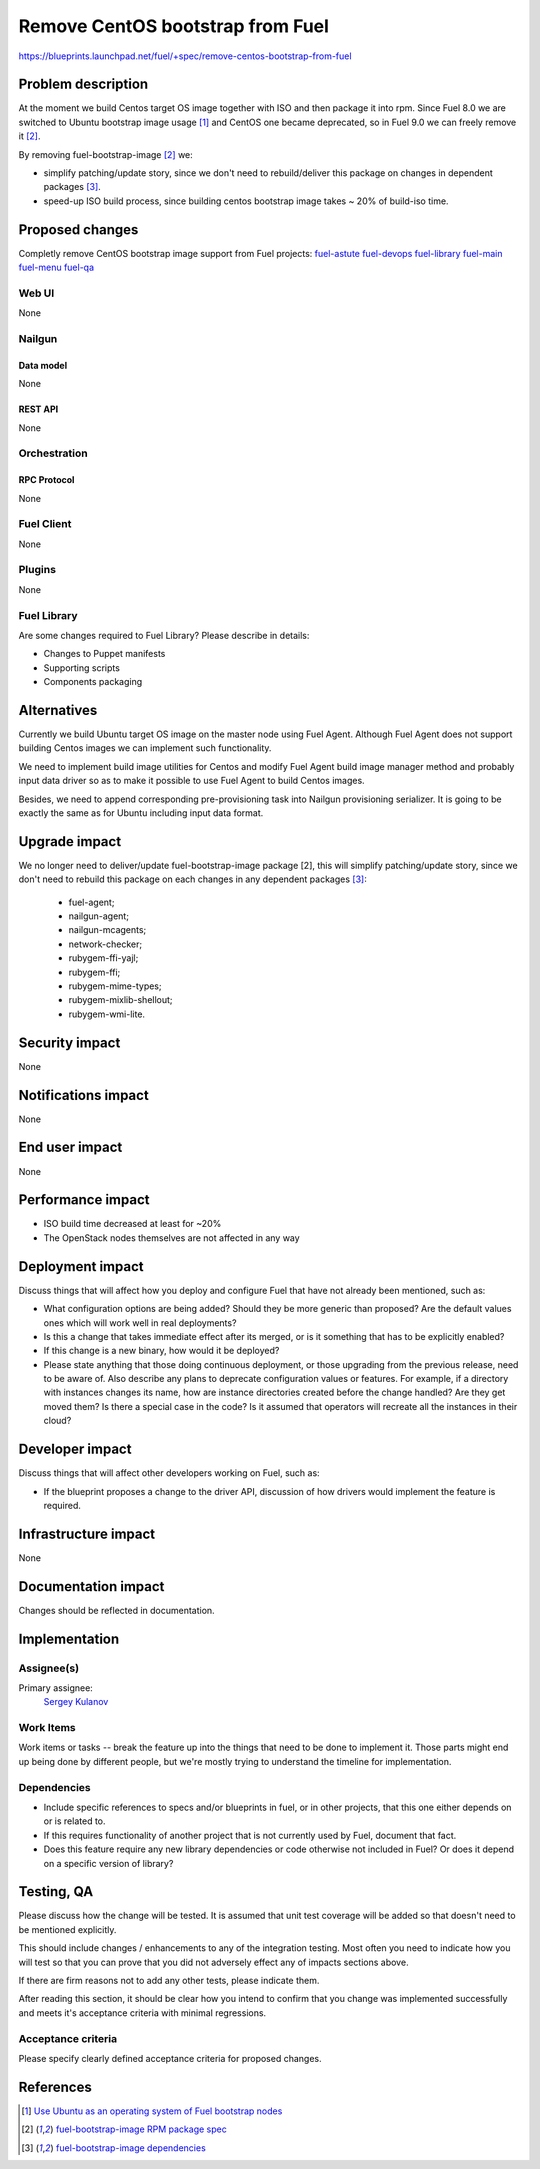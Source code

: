 ..
 This work is licensed under a Creative Commons Attribution 3.0 Unported
 License.

 http://creativecommons.org/licenses/by/3.0/legalcode

=================================
Remove CentOS bootstrap from Fuel
=================================

https://blueprints.launchpad.net/fuel/+spec/remove-centos-bootstrap-from-fuel


--------------------
Problem description
--------------------

At the moment we build Centos target OS image together with ISO and then
package it into rpm. Since Fuel 8.0 we are switched to Ubuntu bootstrap image
usage [1]_ and CentOS one became deprecated, so in Fuel 9.0 we can freely
remove it [2]_.

By removing fuel-bootstrap-image [2]_ we:

* simplify patching/update story, since we don't need to rebuild/deliver this
  package on changes in dependent packages [3]_.

* speed-up ISO build process, since building centos bootstrap image takes ~ 20%
  of build-iso time.


----------------
Proposed changes
----------------

Completly remove CentOS bootstrap image support from Fuel projects:
`fuel-astute <https://github.com/openstack/fuel-astute>`_
`fuel-devops <https://github.com/openstack/fuel-devops>`_
`fuel-library <https://github.com/openstack/fuel-library>`_
`fuel-main <https://github.com/openstack/fuel-main>`_
`fuel-menu <https://github.com/openstack/fuel-menu>`_
`fuel-qa <https://github.com/openstack/fuel-qa>`_

Web UI
======

None


Nailgun
=======

Data model
----------

None


REST API
--------

None


Orchestration
=============


RPC Protocol
------------

None


Fuel Client
===========

None


Plugins
=======

None


Fuel Library
============

Are some changes required to Fuel Library? Please describe in details:

* Changes to Puppet manifests

* Supporting scripts

* Components packaging


------------
Alternatives
------------

Currently we build Ubuntu target OS image on the master node using
Fuel Agent. Although Fuel Agent does not support building Centos images
we can implement such functionality.

We need to implement build image utilities for Centos and modify Fuel Agent
build image manager method and probably input data driver so as to make it
possible to use Fuel Agent to build Centos images.

Besides, we need to append corresponding pre-provisioning task into Nailgun
provisioning serializer. It is going to be exactly the same as for Ubuntu
including input data format.


--------------
Upgrade impact
--------------

We no longer need to deliver/update fuel-bootstrap-image package [2], this will
simplify patching/update story, since we don't need to rebuild this package on
each changes in any dependent packages [3]_:

  * fuel-agent;
  * nailgun-agent;
  * nailgun-mcagents;
  * network-checker;
  * rubygem-ffi-yajl;
  * rubygem-ffi;
  * rubygem-mime-types;
  * rubygem-mixlib-shellout;
  * rubygem-wmi-lite.


---------------
Security impact
---------------

None


--------------------
Notifications impact
--------------------

None


---------------
End user impact
---------------

None


------------------
Performance impact
------------------

* ISO build time decreased at least for ~20%

* The OpenStack nodes themselves are not affected in any way


-----------------
Deployment impact
-----------------

Discuss things that will affect how you deploy and configure Fuel
that have not already been mentioned, such as:

* What configuration options are being added? Should they be more generic than
  proposed? Are the default values ones which will work well in
  real deployments?

* Is this a change that takes immediate effect after its merged, or is it
  something that has to be explicitly enabled?

* If this change is a new binary, how would it be deployed?

* Please state anything that those doing continuous deployment, or those
  upgrading from the previous release, need to be aware of. Also describe
  any plans to deprecate configuration values or features.  For example, if a
  directory with instances changes its name, how are instance directories
  created before the change handled?  Are they get moved them? Is there
  a special case in the code? Is it assumed that operators will
  recreate all the instances in their cloud?


----------------
Developer impact
----------------

Discuss things that will affect other developers working on Fuel,
such as:

* If the blueprint proposes a change to the driver API, discussion of how
  drivers would implement the feature is required.


---------------------
Infrastructure impact
---------------------

None


--------------------
Documentation impact
--------------------

Changes should be reflected in documentation.


--------------
Implementation
--------------

Assignee(s)
===========

Primary assignee:
  `Sergey Kulanov`_


Work Items
==========

Work items or tasks -- break the feature up into the things that need to be
done to implement it. Those parts might end up being done by different people,
but we're mostly trying to understand the timeline for implementation.


Dependencies
============

* Include specific references to specs and/or blueprints in fuel, or in other
  projects, that this one either depends on or is related to.

* If this requires functionality of another project that is not currently used
  by Fuel, document that fact.

* Does this feature require any new library dependencies or code otherwise not
  included in Fuel? Or does it depend on a specific version of library?


------------
Testing, QA
------------

Please discuss how the change will be tested. It is assumed that unit test
coverage will be added so that doesn't need to be mentioned explicitly.

This should include changes / enhancements to any of the integration
testing. Most often you need to indicate how you will test so that you can
prove that you did not adversely effect any of impacts sections above.

If there are firm reasons not to add any other tests, please indicate them.

After reading this section, it should be clear how you intend to confirm that
you change was implemented successfully and meets it's acceptance criteria
with minimal regressions.

Acceptance criteria
===================

Please specify clearly defined acceptance criteria for proposed changes.


----------
References
----------

.. _`Sergey Kulanov`: https://launchpad.net/~skulanov

.. [1] `Use Ubuntu as an operating system of Fuel bootstrap nodes <https://blueprints.launchpad.net/fuel/+spec/fuel-bootstrap-on-ubuntu>`_
.. [2] `fuel-bootstrap-image RPM package spec <https://github.com/openstack/fuel-main/blob/master/packages/rpm/specs/fuel-bootstrap-image.spec>`_
.. [3] `fuel-bootstrap-image dependencies <https://github.com/openstack/fuel-main/blob/master/bootstrap/module.mk#L12-L50>`_
